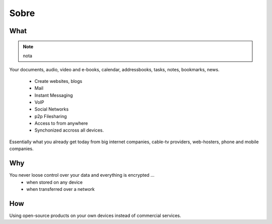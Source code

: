 Sobre
=====

What
----
.. function:: enumerate(sequence[, start=0])

   Return an iterator that yields tuples of an index and an item of the
   *sequence*. (And so on.)

.. note::
  nota

Your documents, audio, video and e-books, calendar, addressbooks, tasks, notes,
bookmarks, news.


  * Create websites, blogs
  * Mail
  * Instant Messaging
  * VoIP
  * Social Networks
  * p2p Filesharing
  * Access to from anywhere
  * Synchonized accross all devices.

.. todo:: Add references

Essentially what you already get today from big internet companies, cable-tv
providers, web-hosters, phone and mobile companies.

Why
---

You never loose control over your data and everything is encrypted ...
 * when stored on any device
 * when transferred over a network


How
---

Using open-source products on your own devices instead of commercial services.

.. raw:: html

	<a href="https://www.hardenize.com/report/urown.net?summary"
		target="_blank"
		referrerpolicy="origin"
		rel="noopener">
		<img referrerpolicy="origin"
			border="0"
			src="https://badge.hardenize.com/v2/images/hardenize-badge-urown.net.png"
   			width="70"
   			height="110"
   			hspace="0"
   			vspace="0"
   			alt="Hardenize Badge"
   		>
   	</a>